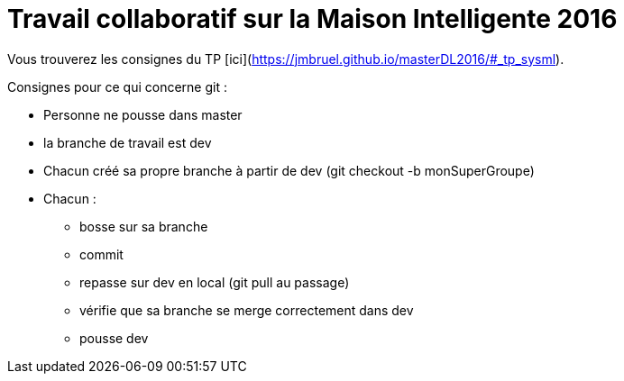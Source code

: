 = Travail collaboratif sur la Maison Intelligente 2016

Vous trouverez les consignes du TP [ici](https://jmbruel.github.io/masterDL2016/#_tp_sysml).

Consignes pour ce qui concerne git :

* Personne ne pousse dans master
* la branche de travail est dev
* Chacun créé sa propre branche à partir de dev (git checkout -b monSuperGroupe)
* Chacun :
  ** bosse sur sa branche
  ** commit
  ** repasse sur dev en local (git pull au passage)
  ** vérifie que sa branche se merge correctement dans dev
  ** pousse dev
